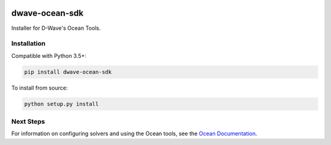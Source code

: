 .. image:: https://img.shields.io/pypi/v/dwave-ocean-sdk.svg
    :target: https://pypi.python.org/pypi/dwave-ocean-sdk

.. image:: https://ci.appveyor.com/api/projects/status/c8ofdgyiy4w38lu3?svg=true
    :target: https://ci.appveyor.com/project/dwave-adtt/dwave-ocean-sdk

.. image:: https://circleci.com/gh/dwavesystems/dwave-ocean-sdk.svg?style=svg
    :target: https://circleci.com/gh/dwavesystems/dwave-ocean-sdk

.. index-start-marker

dwave-ocean-sdk
===============

Installer for D-Wave's Ocean Tools.


Installation
------------

.. installation-start-marker

Compatible with Python 3.5+:

.. code-block:: bash

    pip install dwave-ocean-sdk

To install from source:

.. code-block:: bash

    python setup.py install

.. installation-end-marker

Next Steps
----------

For information on configuring solvers and using the Ocean tools, see
the `Ocean Documentation <https://docs.ocean.dwavesys.com/en/latest/>`_\ .
